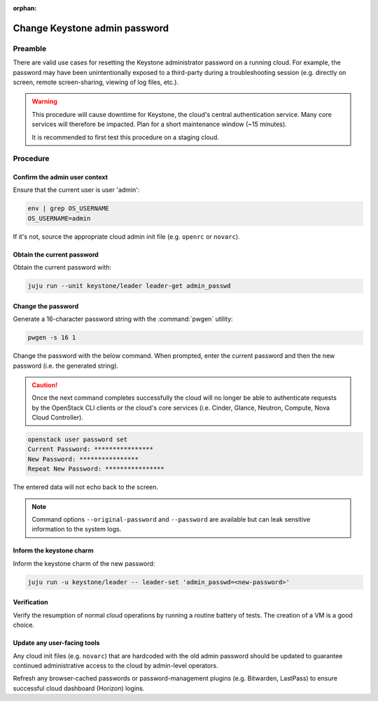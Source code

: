 :orphan:

==============================
Change Keystone admin password
==============================

Preamble
--------

There are valid use cases for resetting the Keystone administrator password on
a running cloud. For example, the password may have been unintentionally
exposed to a third-party during a troubleshooting session (e.g. directly on
screen, remote screen-sharing, viewing of log files, etc.).

.. warning::

   This procedure will cause downtime for Keystone, the cloud's central
   authentication service. Many core services will therefore be impacted. Plan
   for a short maintenance window (~15 minutes).

   It is recommended to first test this procedure on a staging cloud.

Procedure
---------

Confirm the admin user context
~~~~~~~~~~~~~~~~~~~~~~~~~~~~~~

Ensure that the current user is user 'admin':

.. code-block:: none

   env | grep OS_USERNAME
   OS_USERNAME=admin

If it's not, source the appropriate cloud admin init file (e.g. ``openrc`` or
``novarc``).

Obtain the current password
~~~~~~~~~~~~~~~~~~~~~~~~~~~

Obtain the current password with:

.. code-block:: none

   juju run --unit keystone/leader leader-get admin_passwd

Change the password
~~~~~~~~~~~~~~~~~~~

Generate a 16-character password string with the :command:`pwgen` utility:

.. code-block:: none

   pwgen -s 16 1

Change the password with the below command. When prompted, enter the current
password and then the new password (i.e. the generated string).

.. caution::

   Once the next command completes successfully the cloud will no longer be
   able to authenticate requests by the OpenStack CLI clients or the cloud's
   core services (i.e. Cinder, Glance, Neutron, Compute, Nova Cloud
   Controller).

.. code-block:: none

   openstack user password set
   Current Password: ****************
   New Password: ****************
   Repeat New Password: ****************

The entered data will not echo back to the screen.

.. note::

   Command options ``--original-password`` and ``--password`` are available but
   can leak sensitive information to the system logs.

Inform the keystone charm
~~~~~~~~~~~~~~~~~~~~~~~~~

Inform the keystone charm of the new password:

.. code-block:: none

   juju run -u keystone/leader -- leader-set 'admin_passwd=<new-password>'

Verification
~~~~~~~~~~~~

Verify the resumption of normal cloud operations by running a routine battery
of tests. The creation of a VM is a good choice.

Update any user-facing tools
~~~~~~~~~~~~~~~~~~~~~~~~~~~~

Any cloud init files (e.g. ``novarc``) that are hardcoded with the old admin
password should be updated to guarantee continued administrative access to the
cloud by admin-level operators.

Refresh any browser-cached passwords or password-management plugins (e.g.
Bitwarden, LastPass) to ensure successful cloud dashboard (Horizon) logins.
